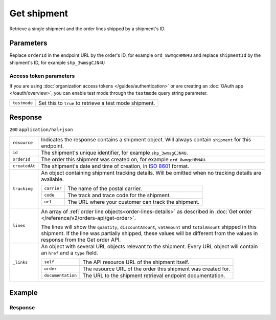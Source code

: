 Get shipment
============
.. api-name:: Shipments API
   :version: 2

.. endpoint::
   :method: GET
   :url: https://api.mollie.com/v2/orders/*orderId*/shipments/*shipmentId*

.. authentication::
   :api_keys: true
   :organization_access_tokens: true
   :oauth: true

Retrieve a single shipment and the order lines shipped by a shipment's ID.

Parameters
----------
Replace ``orderId`` in the endpoint URL by the order's ID, for example ``ord_8wmqcHMN4U`` and replace ``shipmentId`` by
the shipment's ID, for example ``shp_3wmsgCJN4U``

Access token parameters
^^^^^^^^^^^^^^^^^^^^^^^
If you are using :doc:`organization access tokens </guides/authentication>` or are creating an
:doc:`OAuth app </oauth/overview>`, you can enable test mode through the ``testmode`` query string parameter.

.. list-table::
   :widths: auto

   * - ``testmode``

       .. type:: boolean
          :required: false

     - Set this to ``true`` to retrieve a test mode shipment.

Response
--------
``200`` ``application/hal+json``

.. list-table::
   :widths: auto

   * - ``resource``

       .. type:: string

     - Indicates the response contains a shipment object. Will always contain ``shipment`` for this endpoint.

   * - ``id``

       .. type:: string

     - The shipment's unique identifier, for example ``shp_3wmsgCJN4U``.

   * - ``orderId``

       .. type:: string

     - The order this shipment was created on, for example ``ord_8wmqcHMN4U``.

   * - ``createdAt``

       .. type:: datetime

     - The shipment's date and time of creation, in `ISO 8601 <https://en.wikipedia.org/wiki/ISO_8601>`_ format.

   * - ``tracking``

       .. type:: object

     - An object containing shipment tracking details. Will be omitted when no tracking details are available.

       .. list-table::
          :widths: auto

          * - ``carrier``

              .. type:: string

            - The name of the postal carrier.

          * - ``code``

              .. type:: string

            - The track and trace code for the shipment.

          * - ``url``

              .. type:: string

            - The URL where your customer can track the shipment.

   * - ``lines``

       .. type:: array

     - An array of :ref:`order line objects<order-lines-details>` as described in
       :doc:`Get order </reference/v2/orders-api/get-order>`.

       The lines will show the ``quantity``, ``discountAmount``, ``vatAmount`` and ``totalAmount`` shipped in this
       shipment. If the line was partially shipped, these values will be different from the values in response from the
       Get order API.

   * - ``_links``

       .. type:: object

     - An object with several URL objects relevant to the shipment. Every URL object will contain an ``href`` and a
       ``type`` field.

       .. list-table::
          :widths: auto

          * - ``self``

              .. type:: URL object

            - The API resource URL of the shipment itself.

          * - ``order``

              .. type:: URL object

            - The resource URL of the order this shipment was created for.

          * - ``documentation``

              .. type:: URL object

            - The URL to the shipment retrieval endpoint documentation.

Example
-------

.. code-block-selector::
   .. code-block:: bash
      :linenos:

      curl -X GET https://api.mollie.com/v2/orders/ord_kEn1PlbGa/shipments/shp_3wmsgCJN4U \
         -H "Authorization: Bearer test_dHar4XY7LxsDOtmnkVtjNVWXLSlXsM"

   .. code-block:: php
      :linenos:

      <?php
      $mollie = new \Mollie\Api\MollieApiClient();
      $mollie->setApiKey('test_dHar4XY7LxsDOtmnkVtjNVWXLSlXsM');

      $order = $mollie->orders->get('ord_kEn1PlbGa');
      $shipment = $order->getShipment("shp_3wmsgCJN4U");

   .. code-block:: python
      :linenos:

      mollie_client = Client()
      mollie_client.set_api_key('test_dHar4XY7LxsDOtmnkVtjNVWXLSlXsM')
      order = mollie_client.orders.get('ord_kEn1PlbGa')
      shipment = order.get_shipment('shp_3wmsgCJN4U')

   .. code-block:: ruby
      :linenos:

      require 'mollie-api-ruby'

      Mollie::Client.configure do |config|
        config.api_key = 'test_dHar4XY7LxsDOtmnkVtjNVWXLSlXsM'
      end

      shipment = Mollie::Order::Shipment.get(
        'shp_3wmsgCJN4U',
        order_id: 'ord_kEn1PlbGa'
      )

   .. code-block:: javascript
      :linenos:

      const { createMollieClient } = require('@mollie/api-client');
      const mollieClient = createMollieClient({ apiKey: 'test_dHar4XY7LxsDOtmnkVtjNVWXLSlXsM' });

      (async () => {
        const shipment = await mollieClient.orders_shipments.get('shp_3wmsgCJN4U', {
          orderId: 'ord_kEn1PlbGa',
        });
      })();

Response
^^^^^^^^
.. code-block:: none
   :linenos:

   HTTP/1.1 200 OK
   Content-Type: application/hal+json

   {
        "resource": "shipment",
        "id": "shp_3wmsgCJN4U",
        "orderId": "ord_kEn1PlbGa",
        "createdAt": "2018-08-09T14:33:54+00:00",
        "tracking": {
            "carrier": "PostNL",
            "code": "3SKABA000000000",
            "url": "http://postnl.nl/tracktrace/?B=3SKABA000000000&P=1015CW&D=NL&T=C"
        },
        "lines": [
            {
                "resource": "orderline",
                "id": "odl_dgtxyl",
                "orderId": "ord_pbjz8x",
                "name": "LEGO 42083 Bugatti Chiron",
                "sku": "5702016116977",
                "type": "physical",
                "status": "shipping",
                "metadata": null,
                "isCancelable": true,
                "quantity": 1,
                "unitPrice": {
                    "value": "399.00",
                    "currency": "EUR"
                },
                "vatRate": "21.00",
                "vatAmount": {
                    "value": "51.89",
                    "currency": "EUR"
                },
                "discountAmount": {
                    "value": "100.00",
                    "currency": "EUR"
                },
                "totalAmount": {
                    "value": "299.00",
                    "currency": "EUR"
                },
                "createdAt": "2018-08-02T09:29:56+00:00",
                "_links": {
                    "productUrl": {
                        "href": "https://shop.lego.com/nl-NL/Bugatti-Chiron-42083",
                        "type": "text/html"
                    },
                    "imageUrl": {
                        "href": "https://sh-s7-live-s.legocdn.com/is/image//LEGO/42083_alt1?$main$",
                        "type": "text/html"
                    }
                }
            },
            {
                "resource": "orderline",
                "id": "odl_jp31jz",
                "orderId": "ord_pbjz8x",
                "name": "LEGO 42056 Porsche 911 GT3 RS",
                "sku": "5702015594028",
                "type": "physical",
                "status": "completed",
                "metadata": null,
                "isCancelable": false,
                "quantity": 1,
                "unitPrice": {
                    "value": "329.99",
                    "currency": "EUR"
                },
                "vatRate": "21.00",
                "vatAmount": {
                    "value": "57.27",
                    "currency": "EUR"
                },
                "totalAmount": {
                    "value": "329.99",
                    "currency": "EUR"
                },
                "createdAt": "2018-08-02T09:29:56+00:00",
                "_links": {
                    "productUrl": {
                        "href": "https://shop.lego.com/nl-NL/Porsche-911-GT3-RS-42056",
                        "type": "text/html"
                    },
                    "imageUrl": {
                        "href": "https://sh-s7-live-s.legocdn.com/is/image/LEGO/42056?$PDPDefault$",
                        "type": "text/html"
                    }
                }
            }
        ],
        "_links": {
            "self": {
                "href": "https://api.mollie.com/v2/order/ord_kEn1PlbGa/shipments/shp_3wmsgCJN4U",
                "type": "application/hal+json"
            },
            "order": {
                "href": "https://api.mollie.com/v2/orders/ord_kEn1PlbGa",
                "type": "application/hal+json"
            },
            "documentation": {
                "href": "https://docs.mollie.com/reference/v2/shipments-api/get-shipment",
                "type": "text/html"
            }
        }
    }
